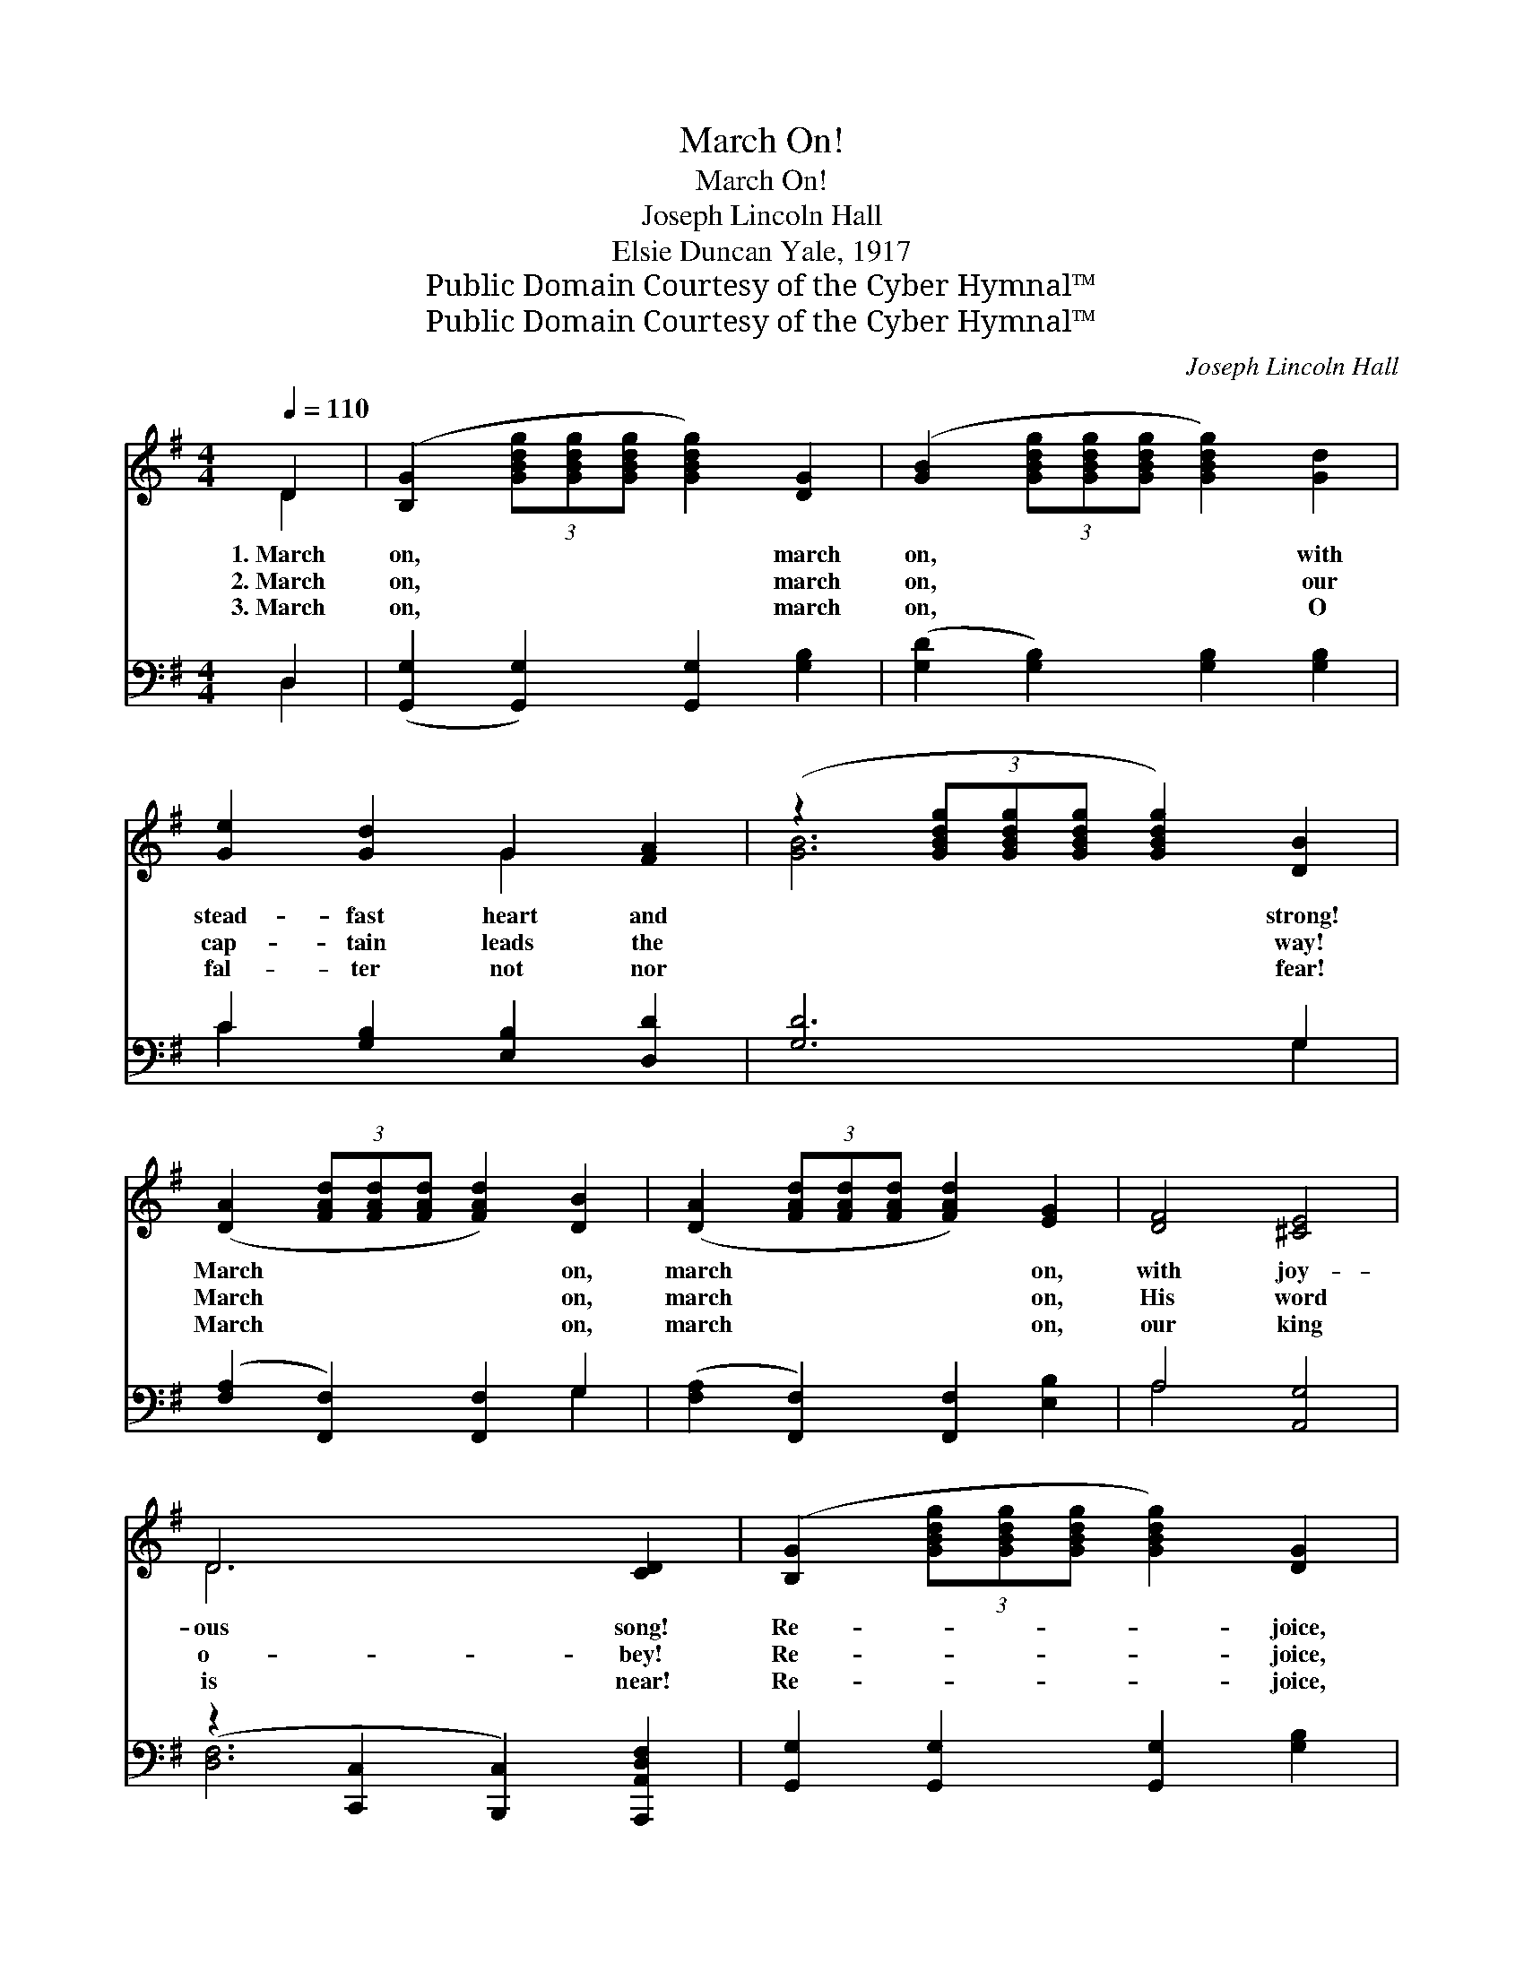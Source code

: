 X:1
T:March On!
T:March On!
T:Joseph Lincoln Hall
T:Elsie Duncan Yale, 1917
T:Public Domain Courtesy of the Cyber Hymnal™
T:Public Domain Courtesy of the Cyber Hymnal™
C:Joseph Lincoln Hall
Z:Public Domain
Z:Courtesy of the Cyber Hymnal™
%%score ( 1 2 ) ( 3 4 )
L:1/8
Q:1/4=110
M:4/4
K:G
V:1 treble 
V:2 treble 
V:3 bass 
V:4 bass 
V:1
 D2 | ([B,G]2 (3[GBdg][GBdg][GBdg] [GBdg]2) [DG]2 | ([GB]2 (3[GBdg][GBdg][GBdg] [GBdg]2) [Gd]2 | %3
w: 1.~March|on, * * * * march|on, * * * * with|
w: 2.~March|on, * * * * march|on, * * * * our|
w: 3.~March|on, * * * * march|on, * * * * O|
 [Ge]2 [Gd]2 G2 [FA]2 | (z2 (3[GBdg][GBdg][GBdg] [GBdg]2) [DB]2 | %5
w: stead- fast heart and|* * * * strong!|
w: cap- tain leads the|* * * * way!|
w: fal- ter not nor|* * * * fear!|
 ([DA]2 (3[FAd][FAd][FAd] [FAd]2) [DB]2 | ([DA]2 (3[FAd][FAd][FAd] [FAd]2) [EG]2 | [DF]4 [^CE]4 | %8
w: March * * * * on,|march * * * * on,|with joy-|
w: March * * * * on,|march * * * * on,|His word|
w: March * * * * on,|march * * * * on,|our king|
 D6 [CD]2 | ([B,G]2 (3[GBdg][GBdg][GBdg] [GBdg]2) [DG]2 | %10
w: ous song!|Re- * * * * joice,|
w: o- bey!|Re- * * * * joice,|
w: is near!|Re- * * * * joice,|
 ([GB]2 (3[GBdg][GBdg][GBdg] [GBdg]2) [Gd]2 | [Ge]2 [Gd]2 G2 [FA]2 | %12
w: re- * * * * joice,|for vic- tory will|
w: re- * * * * joice,|in Him, the roy-|
w: re- * * * * joice,|soon war- fare will|
 (z2 (3[GBdg][GBdg][GBdg] [GBdg]2) [B,D]2 | [CE]2 [^DF]2 [EG]2 [FA]2 | %14
w: * * * * be|won! Let loy- al-|
w: * * * * al|Son! Then heed His|
w: * * * * be|done! To Him be|
 [GB]2 [Ge]2 !fermata![Gd]2 [DG]2 | [^CG]4 [=CA]4 | [B,G]2 |:"^Refrain" D2 E2 F2 | %18
w: ty the watch- word|be, march|on,|march on! *|
w: call, press for- ward|all, march|on,|march on! For|
w: true, our strength re-|new, march|on,|march on! For|
 (z2 [Bd]2) (z2 [Bd]2) | z2 [cd]2 (z2 [cd]2) | ^C2 D2 G2 B2 |1 [Gd]6 [Gd]2 | %22
w: ||||
w: ||* we are march-|ing, march-|
w: ||* we are march-|ing, march-|
 [Ge]2 [Gd]2 [GB]2 [Gd]2 | [Ge]2 [Gd]2 [GB]2 [Gd]2 | [GB]4 [GA]4 | [FA]2 :|2 [B,D]2 || %27
w: |||||
w: ing, ’neath the ban-|ner bright, Then for-|ward press,|His|name|
w: ing, val- iant in|His might; ~ ~|~ ~|~|~|
 [CE]2 [^DF]2 [EG]2 [FA]2 | [GB]2 [Ge]2 !fermata![Gd]2 [DG]2 | [^CG]4 [=CA]4 | [B,G]6 |] %31
w: ||||
w: con- fess, till vic-|tory’s won! * *|||
w: ~ ~ ~ ~|~ ~ Let loy-|al- ty|the|
V:2
 D2 | x8 | x8 | x4 G2 x2 | [GB]6 x2 | x8 | x8 | x8 | D6 x2 | x8 | x8 | x4 G2 x2 | [GB]6 x2 | x8 | %14
 x8 | x8 | x2 |: D2 E2 F2 | G4 F4 | E4 D4 | ^C2 D2 G2 B2 |1 x8 | x8 | x8 | x8 | x2 :|2 x2 || x8 | %28
 x8 | x8 | x6 |] %31
V:3
 D,2 | ([G,,G,]2 [G,,G,]2) [G,,G,]2 [G,B,]2 | ([G,D]2 [G,B,]2) [G,B,]2 [G,B,]2 | %3
 C2 [G,B,]2 [E,B,]2 [D,D]2 | [G,D]6 G,2 | ([F,A,]2 [F,,F,]2) [F,,F,]2 G,2 | %6
 ([F,A,]2 [F,,F,]2) [F,,F,]2 [E,B,]2 | A,4 [A,,G,]4 | (z2 [C,,C,]2 [B,,,C,]2) [A,,,A,,D,F,]2 | %9
 [G,,G,]2 [G,,G,]2 [G,,G,]2 [G,B,]2 | [G,D]2 [G,B,]2 [G,B,]2 [G,B,]2 | C2 [G,B,]2 [E,B,]2 [D,D]2 | %12
 [G,D]6 [G,,G,]2 | [C,G,]2 [B,,B,]2 [E,B,]2 [D,D]2 | [G,D]2 [C,C]2 !fermata![G,B,]2 [G,B,]2 | %15
 [E,A,]4 [D,F,]4 | [G,,G,]2 |: D,2 E,2 F,2 | G,4 F,4 | E,4 D,4 | ^C,2 D,2 G,2 B,2 |1 %21
 [G,B,]6 [G,B,]2 | C2 [B,D]2 [G,D]2 [B,D]2 | C2 [B,D]2 [G,D]2 [B,D]2 | [A,^C]4 [A,C]4 | [D,D]2 :|2 %26
 [G,,G,]2 || [C,G,]2 [B,,B,]2 [E,B,]2 [D,D]2 | [G,D]2 [C,C]2 !fermata![G,B,]2 [G,B,]2 | %29
 [E,A,]4 [D,F,]4 | [G,,G,]6 |] %31
V:4
 D,2 | x8 | x8 | C2 x6 | x6 G,2 | x6 G,2 | x8 | A,4 x4 | [D,F,]6 x2 | x8 | x8 | C2 x6 | x8 | x8 | %14
 x8 | x8 | x2 |: D,2 E,2 F,2 | G,4 F,4 | E,4 D,4 | ^C,2 D,2 G,2 B,2 |1 x8 | C2 x6 | C2 x6 | x8 | %25
 x2 :|2 x2 || x8 | x8 | x8 | x6 |] %31

